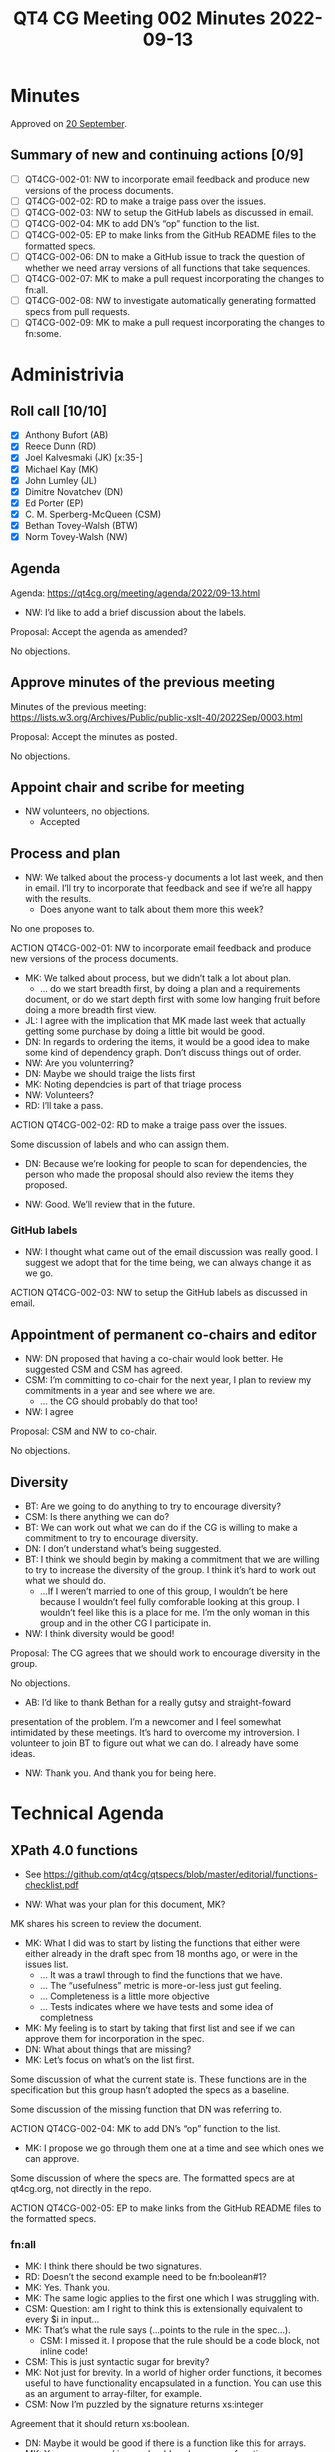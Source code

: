 :PROPERTIES:
:ID:       B2D82C22-B9FF-48B0-B58D-7693D844D1C3
:END:
#+title: QT4 CG Meeting 002 Minutes 2022-09-13
#+author: Norm Tovey-Walsh
#+filetags: :qt4cg:
#+options: html-style:nil h:6
#+html_head: <link rel="stylesheet" type="text/css" href="/meeting/css/htmlize.css"/>
#+html_head: <link rel="stylesheet" type="text/css" href="/meeting/css/notes.css"/>
#+options: author:nil email:nil creator:nil timestamp:nil
#+startup: showeverything

* Minutes
:PROPERTIES:
:unnumbered: t
:END:

Approved on [[./09-20.html#approve-minutes][20 September]].

** Summary of new and continuing actions [0/9]
:PROPERTIES:
:unnumbered: t
:END:

+ [ ] QT4CG-002-01: NW to incorporate email feedback and produce new
  versions of the process documents.
+ [ ] QT4CG-002-02: RD to make a traige pass over the issues.
+ [ ] QT4CG-002-03: NW to setup the GitHub labels as discussed in email.
+ [ ] QT4CG-002-04: MK to add DN’s “op” function to the list.
+ [ ] QT4CG-002-05: EP to make links from the GitHub README files to
  the formatted specs.
+ [ ] QT4CG-002-06: DN to make a GitHub issue to track the question of
  whether we need array versions of all functions that take sequences.
+ [ ] QT4CG-002-07: MK to make a pull request incorporating the
  changes to fn:all.
+ [ ] QT4CG-002-08: NW to investigate automatically generating
  formatted specs from pull requests.
+ [ ] QT4CG-002-09: MK to make a pull request incorporating the
  changes to fn:some.

* Administrivia

** Roll call [10/10]

+ [X] Anthony Bufort (AB)
+ [X] Reece Dunn (RD)
+ [X] Joel Kalvesmaki (JK) [x:35-]
+ [X] Michael Kay (MK)
+ [X] John Lumley (JL)
+ [X] Dimitre Novatchev (DN)
+ [X] Ed Porter (EP)
+ [X] C. M. Sperberg-McQueen (CSM)
+ [X] Bethan Tovey-Walsh (BTW)
+ [X] Norm Tovey-Walsh (NW)

** Agenda

Agenda: [[../../agenda/2022/09-13.html][https://qt4cg.org/meeting/agenda/2022/09-13.html]]

+ NW: I’d like to add a brief discussion about the labels.

Proposal: Accept the agenda as amended?

No objections.

** Approve minutes of the previous meeting

Minutes of the previous meeting:  https://lists.w3.org/Archives/Public/public-xslt-40/2022Sep/0003.html

Proposal: Accept the minutes as posted.

No objections.

** Appoint chair and scribe for meeting

+ NW volunteers, no objections.
  + Accepted

** Process and plan

+ NW: We talked about the process-y documents a lot last week, and
  then in email. I’ll try to incorporate that feedback and see if
  we’re all happy with the results.
  + Does anyone want to talk about them more this week?

No one proposes to.

ACTION QT4CG-002-01: NW to incorporate email feedback and produce
                                               new versions of the process documents.

+ MK: We talked about process, but we didn’t talk a lot about plan.
  + … do we start breadth first, by doing a plan and a requirements
  document, or do we start depth first with some low hanging fruit
  before doing a more breadth first view.
+ JL: I agree with the implication that MK made last week that
  actually getting some purchase by doing a little bit would be good.
+ DN: In regards to ordering the items, it would be a good idea to
  make some kind of dependency graph. Don’t discuss things out of
  order.
+ NW: Are you volunterring?
+ DN: Maybe we should traige the lists first
+ MK: Noting dependcies is part of that triage process
+ NW: Volunteers?
+ RD: I’ll take a pass.

ACTION QT4CG-002-02: RD to make a traige pass over the issues.

Some discussion of labels and who can assign them.

+ DN: Because we’re looking for people to scan for dependencies, the
  person who made the proposal should also review the items they
  proposed.

+ NW: Good. We’ll review that in the future.

*** GitHub labels

+ NW: I thought what came out of the email discussion was really good.
  I suggest we adopt that for the time being, we can always change it
  as we go.

ACTION QT4CG-002-03: NW to setup the GitHub labels as discussed in email.

** Appointment of permanent co-chairs and editor

+ NW: DN proposed that having a co-chair would look better. He
  suggested CSM and CSM has agreed.
+ CSM: I’m committing to co-chair for the next year, I plan to review
  my commitments in a year and see where we are.
  + … the CG should probably do that too!
+ NW: I agree

Proposal: CSM and NW to co-chair.

No objections.

** Diversity

+ BT: Are we going to do anything to try to encourage diversity?
+ CSM: Is there anything we can do?
+ BT: We can work out what we can do if the CG is willing to make a
  commitment to try to encourage diversity.
+ DN: I don’t understand what’s being suggested.
+ BT: I think we should begin by making a commitment that we are
  willing to try to increase the diversity of the group. I think it’s
  hard to work out what we should do.
  + …If I weren’t married to one of this group, I wouldn’t be here
    because I wouldn’t feel fully comforable looking at this group. I
    wouldn’t feel like this is a place for me. I’m the only woman in
    this group and in the other CG I participate in.
+ NW: I think diversity would be good!

Proposal: The CG agrees that we should work to encourage diversity in
the group.

No objections.

+ AB: I’d like to thank Bethan for a really gutsy and straight-foward
presentation of the problem. I’m a newcomer and I feel somewhat
intimidated by these meetings. It’s hard to overcome my introversion.
I volunteer to join BT to figure out what we can do. I already have
some ideas.

+ NW: Thank you. And thank you for being here. 

* Technical Agenda

** XPath 4.0 functions
  + See https://github.com/qt4cg/qtspecs/blob/master/editorial/functions-checklist.pdf

+ NW: What was your plan for this document, MK?

MK shares his screen to review the document.

+ MK: What I did was to start by listing the functions that either
  were either already in the draft spec from 18 months ago, or were in
  the issues list.
  + … It was a trawl through to find the functions that we have.
  + … The “usefulness” metric is more-or-less just gut feeling.
  + … Completeness is a little more objective
  + … Tests indicates where we have tests and some idea of completness

+ MK: My feeling is to start by taking that first list and see if we
  can approve them for incorporation in the spec.
+ DN: What about things that are missing?
+ MK: Let’s focus on what’s on the list first.

Some discussion of what the current state is. These functions are in
the specification but this group hasn’t adopted the specs as a baseline.

Some discussion of the missing function that DN was referring to.

ACTION QT4CG-002-04: MK to add DN’s “op” function to the list.

+ MK: I propose we go through them one at a time and see which ones we
  can approve.

Some discussion of where the specs are. The formatted specs are at
qt4cg.org, not directly in the repo.

ACTION QT4CG-002-05: EP to make links from the GitHub README files to
the formatted specs.

*** fn:all

+ MK: I think there should be two signatures.
+ RD: Doesn’t the second example need to be fn:boolean#1?
+ MK: Yes. Thank you.
+ MK: The same logic applies to the first one which I was struggling with.
+ CSM: Question: am I right to think this is extensionally equivalent to  every $i in input…
+ MK: That’s what the rule says (…points to the rule in the spec…).
  + CSM: I missed it. I propose that the rule should be a code block, not inline code!
+ CSM: This is just syntactic sugar for brevity?
+ MK: Not just for brevity. In a world of higher order functions, it
  becomes useful to have functionality encapsulated in a function. You
  can use this as an argument to array-filter, for example.
+ CSM: Now I’m puzzled by the signature returns xs:integer

Agreement that it should return xs:boolean.

+ DN: Maybe it would be good if there is a function like this for arrays.
+ MK: Yes, as a general issue, should we have array functions
  corresponding to every sequence function.
+ DN: I think it would be good so we don’t have to explain the distinction.

ACTION QT4CG-002-06: DN to make a GitHub issue to track the question
of whether we need array versions of all functions that take
sequences.

Some discusssion of what namespace these are in.

+ MK: I’ve used a bit of syntax in the examples that we haven’t
  approved yet. That might be a bad idea.
+ RD: I think it’s fine to keep it for now, if the syntax changes,
  we’ll have to fix the examples.

Proposal: add fn:all to the consensus draft?

No objections.

ACTION QT4CG-002-07: MK to make a pull request incorporating the
changes to fn:all.

ACTION QT4CG-002-08: NW to investigate automatically generating
formatted specs from pull requests.

*** fn:some

+ MK: This is very similar to fn:all

+ DN: Are we going to provide implementation hints?
+ MK: I think those are general rules.
  + We do often provide a sample implementation in XQuery or XSLT or both.
+ NW: Are we going to try to do that for all the functions, or only where it provides extra clarity?
+ MK: I think we’ve tended to do it where it adds clarity.
+ DN: I think this would contribute to the clarity.
+ CSM: If I understand correctly, DN is suggesting that we have code
  not to clarify the semantics of the function, which are given fairly
  explicilty by the rule, but to clarify that an implementation is
  allowed to short circuit the evaluation?
+ DN: No, those are two separate things.
+ JL: In both these examples, we have exactly that in the rule. You
  could write this yourself if you were allowed to write a function in
  the fn: namespace.
  + What is of interest to me is what happens if you have an error later on.
+ MK: Error handling is defined by general rules for XPath. We don’t
  like them, they’re horrible, but they exist!
+ DN: One more benefit is that it would ease testing. It can serve as
  an oracle for testing.
+ NW: Can we try it out and see what we think?

The scribe missed some description of what a potential implementation
might look like, for fn:all?

+ MK: The danger of providing a recursive implementation is that it
  would appear to invalidate a parallel implementation. It would have
  to be non-normative.
+ NW: Right, so the examples are sometimes more confusing.
+ CSM: I put this in chat:
    function($input, $predicate) as xs:boolean { every ... }
  anything beyond that?
+ DN: I don’t understand what you’ve written.
+ CSM: If you asked me for a sample implementation, I’d write what
  I’ve given above.
+ DN: Yes.
+ CSM: So the question in my mind is, is that all you wanted? I’d be
  happy with the rules as they are, but if the point of this is how to
  get from an expression to a function would work. In that case, it
  could be normative.
  + I take MK’s point, you don’t want to make the sample/reference
    implementation more specific than it should be.
+ DN: We just provide one implementation, we will not say that it is
  the normative implementations.
+ MK: The constraints on error behavior can also be different.
+ DN: In any case, I think it’s preferable to have it.
+ RD: I was going to say in this case where it’s trivial, I don’t
  think adding an implementation adds clarity. But it would make sense
  in more complicated.
+ NW: I think that comes back to my question earlier, it makes more
  sense when the functions are complicated. And DN is right, if the
  example implementation is too complicated that’s going to help us
  understand that maybe we’ve specified the function poorly.
+ MK: I’d forgotten that there are cases where we define it
  normatively. I have no objection to using the same style.
+ EP: Yes, we’re almost there in the rules. The spec is in the rule,
  we’d just have to wrap it in function and we’d be done.
+ AB: Doing it for examples where it’s complicated makes more sense to
  me than doing it all the time.
+ BT: There’s one argument for doing for everything where you think
  it’s very simple but the explanation makes you think maybe it’s more
  complicated.
+ MK: You can’t give example implementations for all functions.
+ NW: Let’s go with adding them when it adds clarity.
+ MK: I’ll try to use the spec style and we can

Proposal: add fn:some to the consensus draft?

No objections.

ACTION QT4CG-002-09: MK to make a pull request incorporating the
changes to fn:some.

* Any other business

Brief discussion of process and voting.

+ NW: With respect to voting, I’d rather not. My preferred style is to
  ask if there are any objections. If there aren’t any, we can move
  on. If there are, we have more discussion.
  + If we get to vote counting, you’ve really backed me into a corner!

* Adjourned
